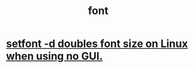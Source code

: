 :PROPERTIES:
:ID:       052023e9-b265-4736-86fa-15dfeda8d01d
:END:
#+title: font
* [[id:bf25fff6-3dfe-42ed-86fb-1b26db695fd6][setfont -d doubles font size on Linux when using no GUI.]]
